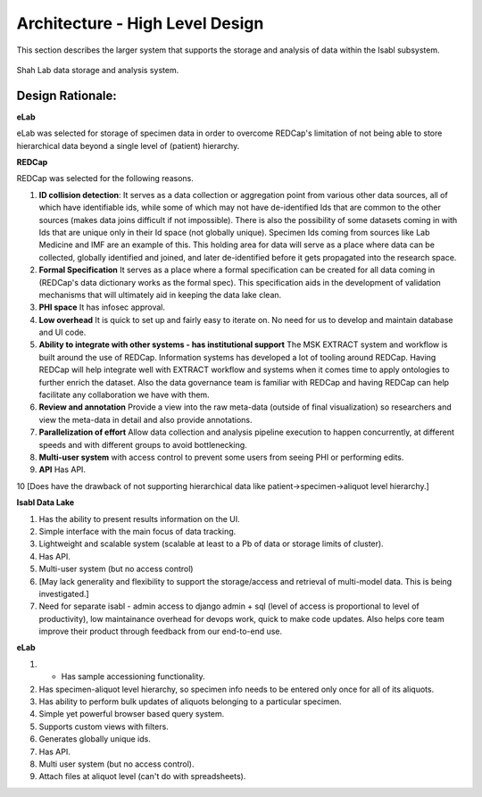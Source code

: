 Architecture - High Level Design
=================================

This section describes the larger system that supports the storage and analysis of data within the Isabl subsystem.

.. _fig-main:

.. figure:: _static/shah_lab_data_flow.png
    :align: center

    Shah Lab data storage and analysis system.

Design Rationale:
------------------

**eLab**

eLab was selected for storage of specimen data in order to overcome REDCap's limitation of not being able to store hierarchical data beyond a single level of (patient) hierarchy.

**REDCap**

REDCap was selected for the following reasons.

1. **ID collision detection**: It serves as a data collection or aggregation point from various other data sources, all of which have identifiable ids, while some of which may not have de-identified Ids that are common to the other sources (makes data joins difficult if not impossible). There is also the possibility of some datasets coming in with Ids that are unique only in their Id space (not globally unique). Specimen Ids coming from sources like Lab Medicine and IMF are an example of this. This holding area for data will serve as a place where data can be collected, globally identified and joined, and later de-identified before it gets propagated into the research space.

2. **Formal Specification** It serves as a place where a formal specification can be created for all data coming in (REDCap's data dictionary works as the formal spec). This specification aids in the development of validation mechanisms that will ultimately aid in keeping the data lake clean.

3. **PHI space** It has infosec approval.

4. **Low overhead** It is quick to set up and fairly easy to iterate on. No need for us to develop and maintain database and UI code. 

5. **Ability to integrate with other systems - has institutional support** The MSK EXTRACT system and workflow is built around the use of REDCap. Information systems has developed a lot of tooling around REDCap. Having REDCap will help integrate well with EXTRACT workflow and systems when it comes time to apply ontologies to further enrich the dataset. Also the data governance team is familiar with REDCap and having REDCap can help facilitate any collaboration we have with them.

6. **Review and annotation** Provide a view into the raw meta-data (outside of final visualization) so researchers and view the meta-data in detail and also provide annotations. 

7. **Parallelization of effort** Allow data collection and analysis pipeline execution to happen concurrently, at different speeds and with different groups to avoid bottlenecking.

8. **Multi-user system** with access control to prevent some users from seeing PHI or performing edits. 

9. **API** Has API. 

10 [Does have the drawback of not supporting hierarchical data like patient->specimen->aliquot level hierarchy.]

**Isabl Data Lake**

1. Has the ability to present results information on the UI. 

2. Simple interface with the main focus of data tracking.

3. Lightweight and scalable system (scalable at least to a Pb of data or storage limits of cluster).

4. Has API.

5. Multi-user system (but no access control)

6. [May lack generality and flexibility to support the storage/access and retrieval of multi-model data. This is being investigated.]

7. Need for separate isabl - admin access to django admin + sql (level of access is proportional to level of productivity), low maintainance overhead for devops work, quick to make code updates. Also helps core team improve their product through feedback from our end-to-end use.

**eLab**

1. - Has sample accessioning functionality.

2. Has specimen-aliquot level hierarchy, so specimen info needs to be entered only once for all of its aliquots.

3. Has ability to perform bulk updates of aliquots belonging to a particular specimen.

4. Simple yet powerful browser based query system.

5. Supports custom views with filters.

6. Generates globally unique ids. 

7. Has API.

8. Multi user system (but no access control).

9. Attach files at aliquot level (can't do with spreadsheets). 





